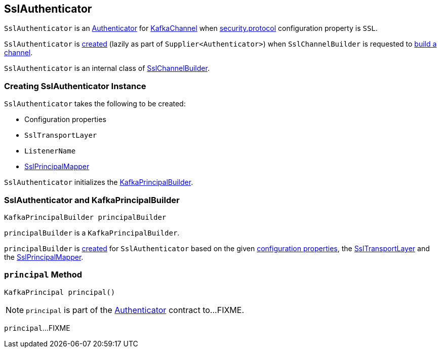 == [[SslAuthenticator]] SslAuthenticator

`SslAuthenticator` is an link:kafka-common-network-Authenticator.adoc[Authenticator] for link:kafka-common-network-KafkaChannel.adoc[KafkaChannel] when link:kafka-clients-CommonClientConfigs.adoc#security.protocol[security.protocol] configuration property is `SSL`.

`SslAuthenticator` is <<creating-instance, created>> (lazily as part of `Supplier<Authenticator>`) when `SslChannelBuilder` is requested to link:kafka-common-network-SslChannelBuilder.adoc#buildChannel[build a channel].

`SslAuthenticator` is an internal class of link:kafka-common-network-SslChannelBuilder.adoc[SslChannelBuilder].

=== [[creating-instance]] Creating SslAuthenticator Instance

`SslAuthenticator` takes the following to be created:

* [[configs]] Configuration properties
* [[transportLayer]] `SslTransportLayer`
* [[listenerName]] `ListenerName`
* [[sslPrincipalMapper]] link:kafka-common-security-ssl-SslPrincipalMapper.adoc[SslPrincipalMapper]

`SslAuthenticator` initializes the <<principalBuilder, KafkaPrincipalBuilder>>.

=== [[principalBuilder]] SslAuthenticator and KafkaPrincipalBuilder

[source, java]
----
KafkaPrincipalBuilder principalBuilder
----

`principalBuilder` is a `KafkaPrincipalBuilder`.

`principalBuilder` is link:kafka-common-network-ChannelBuilders.adoc#createPrincipalBuilder[created] for `SslAuthenticator` based on the given <<configs, configuration properties>>, the <<transportLayer, SslTransportLayer>> and the <<sslPrincipalMapper, SslPrincipalMapper>>.

=== [[principal]] `principal` Method

[source, java]
----
KafkaPrincipal principal()
----

NOTE: `principal` is part of the link:kafka-common-network-Authenticator.adoc#principal[Authenticator] contract to...FIXME.

`principal`...FIXME
